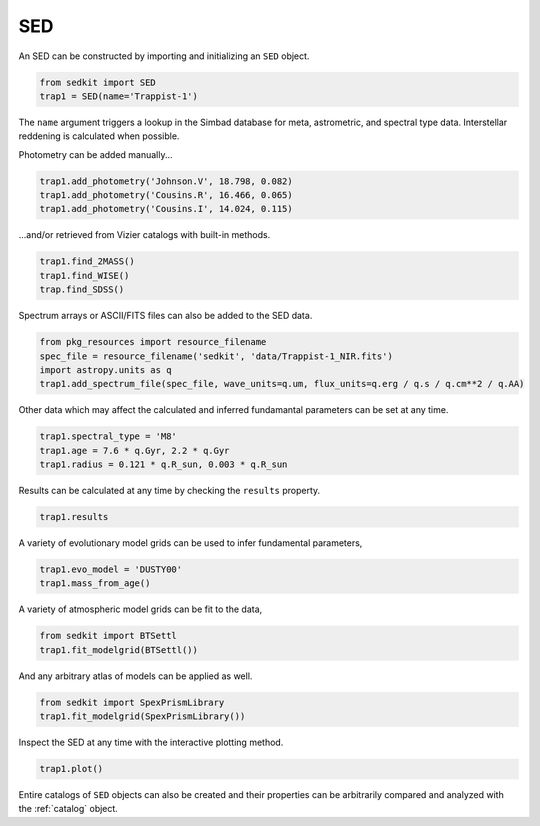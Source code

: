 .. _sed:

SED
===

An SED can be constructed by importing and initializing an ``SED``
object.

.. code:: python

    from sedkit import SED
    trap1 = SED(name='Trappist-1')

The ``name`` argument triggers a lookup in the Simbad database for meta,
astrometric, and spectral type data. Interstellar reddening is
calculated when possible.

Photometry can be added manually...

.. code:: python

    trap1.add_photometry('Johnson.V', 18.798, 0.082)
    trap1.add_photometry('Cousins.R', 16.466, 0.065)
    trap1.add_photometry('Cousins.I', 14.024, 0.115)

...and/or retrieved from Vizier catalogs with built-in methods.

.. code:: python

    trap1.find_2MASS()
    trap1.find_WISE()
    trap.find_SDSS()

Spectrum arrays or ASCII/FITS files can also be added to the SED data.

.. code:: python

    from pkg_resources import resource_filename
    spec_file = resource_filename('sedkit', 'data/Trappist-1_NIR.fits')
    import astropy.units as q
    trap1.add_spectrum_file(spec_file, wave_units=q.um, flux_units=q.erg / q.s / q.cm**2 / q.AA)

Other data which may affect the calculated and inferred fundamantal
parameters can be set at any time.

.. code:: python

    trap1.spectral_type = 'M8'
    trap1.age = 7.6 * q.Gyr, 2.2 * q.Gyr
    trap1.radius = 0.121 * q.R_sun, 0.003 * q.R_sun

Results can be calculated at any time by checking the ``results``
property.

.. code:: python

    trap1.results

A variety of evolutionary model grids can be used to infer fundamental
parameters,

.. code:: python

    trap1.evo_model = 'DUSTY00'
    trap1.mass_from_age()

A variety of atmospheric model grids can be fit to the data,

.. code:: python

    from sedkit import BTSettl
    trap1.fit_modelgrid(BTSettl())

And any arbitrary atlas of models can be applied as well.

.. code:: python

    from sedkit import SpexPrismLibrary
    trap1.fit_modelgrid(SpexPrismLibrary())

Inspect the SED at any time with the interactive plotting method.

.. code:: python

    trap1.plot()

Entire catalogs of ``SED`` objects can also be created and their
properties can be arbitrarily compared and analyzed with the
:ref:`catalog` object.